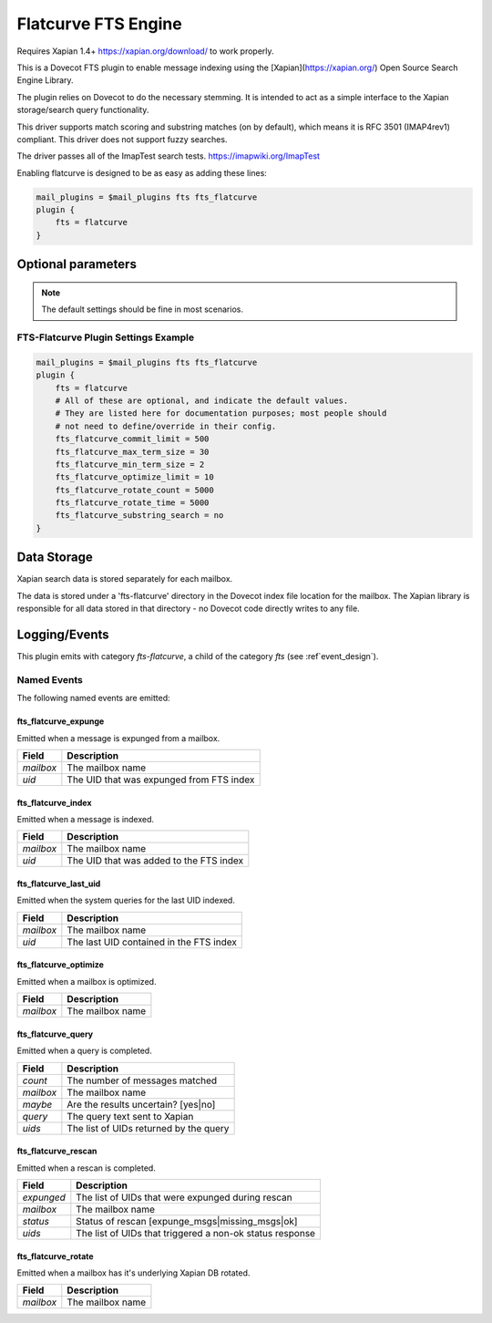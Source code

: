 .. _fts_backend_flatcurve:

Flatcurve FTS Engine
====================

.. versionadded:: 2.4.0

Requires Xapian 1.4+ `<https://xapian.org/download/>`_ to work properly.

This is a Dovecot FTS plugin to enable message indexing using the
[Xapian](https://xapian.org/) Open Source Search Engine Library.

The plugin relies on Dovecot to do the necessary stemming. It is intended
to act as a simple interface to the Xapian storage/search query
functionality.

This driver supports match scoring and substring matches (on by default),
which means it is RFC 3501 (IMAP4rev1) compliant. This driver does not
support fuzzy searches.

The driver passes all of the ImapTest search tests.
`<https://imapwiki.org/ImapTest>`_

Enabling flatcurve is designed to be as easy as adding these lines:

.. code-block:: none

    mail_plugins = $mail_plugins fts fts_flatcurve
    plugin {
        fts = flatcurve
    }

Optional parameters
-------------------

.. note:: The default settings should be fine in most scenarios.

.. dovecot_plugin:setting:: fts_flatcurve_commit_limit
  :plugin: fts-flatcurve
  :default: 500
  :values: @uint, !set to 0 to use the Xapian default

  Commit database changes after this many documents are updated. Higher commit
  limits will result in faster indexing for large transactions (i.e. indexing
  a large mailbox) at the expense of high memory usage. The default value
  should be sufficient to allow indexing in a 256 MB maximum size process.

.. dovecot_plugin:setting:: fts_flatcurve_max_term_size
  :plugin: fts-flatcurve
  :default: 30
  :values: @uint, !max: 200

  The maximum number of characters in a term to index.

.. dovecot_plugin:setting:: fts_flatcurve_min_term_size
  :plugin: fts-flatcurve
  :default: 2
  :values: @uint

  The minimum number of characters in a term to index.

.. dovecot_plugin:setting:: fts_flatcurve_optimize_limit
  :plugin: fts-flatcurve
  :default: 10
  :values: @uint, !set to 0 to disable

  Once the database reaches this number of shards, automatically optimize the
  DB at shutdown.

.. dovecot_plugin:setting:: fts_flatcurve_rotate_count
  :plugin: fts-flatcurve
  :default: 5000
  :values: @uint, !set to 0 to disable rotation

  When the "current" fts database reaches this number of messages, it is
  rotated to a read-only database and replaced by a new write DB. Most people
  should not change this setting.

.. dovecot_plugin:setting:: fts_flatcurve_rotate_time
  :plugin: fts-flatcurve
  :default: 5000
  :values: @time_msecs, !set to 0 to disable rotation

  When the "current" fts database exceeds this length of time (in msecs) to
  commit changes, it is rotated to a read-only database and replaced by a new
  write DB. Most people should not change this setting.

.. dovecot_plugin:setting:: fts_flatcurve_substring_search
  :plugin: fts-flatcurve
  :default: no
  :values: @boolean

  If enabled, allows substring searches (RFC 3501 compliant). However, this
  requires significant additional storage space. Most users today expect
  "Google-like" behavior, which is prefix searching, so substring searching is
  arguably not the modern expected behavior anyway. Therefore, even though it
  is not strictly RFC compliant, prefix (non-substring) searching is enabled
  by default.

FTS-Flatcurve Plugin Settings Example
^^^^^^^^^^^^^^^^^^^^^^^^^^^^^^^^^^^^^

.. code-block:: none

    mail_plugins = $mail_plugins fts fts_flatcurve
    plugin {
        fts = flatcurve
        # All of these are optional, and indicate the default values.
        # They are listed here for documentation purposes; most people should
        # not need to define/override in their config.
        fts_flatcurve_commit_limit = 500
        fts_flatcurve_max_term_size = 30
        fts_flatcurve_min_term_size = 2
        fts_flatcurve_optimize_limit = 10
        fts_flatcurve_rotate_count = 5000
        fts_flatcurve_rotate_time = 5000
        fts_flatcurve_substring_search = no
    }

Data Storage
------------

Xapian search data is stored separately for each mailbox.

The data is stored under a 'fts-flatcurve' directory in the Dovecot index
file location for the mailbox.  The Xapian library is responsible for all
data stored in that directory - no Dovecot code directly writes to any file.

Logging/Events
--------------

This plugin emits with category `fts-flatcurve`, a child of the category `fts`
(see :ref`event_design`).

Named Events
^^^^^^^^^^^^

The following named events are emitted:

fts_flatcurve_expunge
"""""""""""""""""""""

Emitted when a message is expunged from a mailbox.

=========== ========================================
Field       Description
=========== ========================================
`mailbox`   The mailbox name
`uid`       The UID that was expunged from FTS index
=========== ========================================

fts_flatcurve_index
"""""""""""""""""""

Emitted when a message is indexed.

=========== ========================================
Field       Description
=========== ========================================
`mailbox`   The mailbox name
`uid`       The UID that was added to the FTS index
=========== ========================================

fts_flatcurve_last_uid
""""""""""""""""""""""

Emitted when the system queries for the last UID indexed.

=========== ========================================
Field       Description
=========== ========================================
`mailbox`   The mailbox name
`uid`       The last UID contained in the FTS index
=========== ========================================

fts_flatcurve_optimize
""""""""""""""""""""""

Emitted when a mailbox is optimized.

=========== ========================================
Field       Description
=========== ========================================
`mailbox`   The mailbox name
=========== ========================================

fts_flatcurve_query
"""""""""""""""""""

Emitted when a query is completed.

=========== ========================================
Field       Description
=========== ========================================
`count`     The number of messages matched
`mailbox`   The mailbox name
`maybe`     Are the results uncertain? \[yes\|no\]
`query`     The query text sent to Xapian
`uids`      The list of UIDs returned by the query
=========== ========================================

fts_flatcurve_rescan
""""""""""""""""""""

Emitted when a rescan is completed.

=========== ========================================================
Field       Description
=========== ========================================================
`expunged`  The list of UIDs that were expunged during rescan
`mailbox`   The mailbox name
`status`    Status of rescan \[expunge_msgs\|missing_msgs\|ok\]
`uids`      The list of UIDs that triggered a non-ok status response
=========== ========================================================

fts_flatcurve_rotate
""""""""""""""""""""

Emitted when a mailbox has it's underlying Xapian DB rotated.

=========== ========================================
Field       Description
=========== ========================================
`mailbox`   The mailbox name
=========== ========================================

